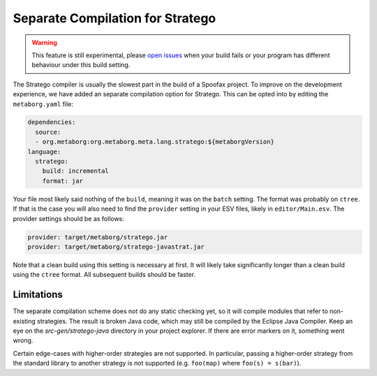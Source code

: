 Separate Compilation for Stratego
---------------------------------

.. warning :: This feature is still experimental, please `open issues <https://yellowgrass.org/project/Spoofax>`_ when your build fails or your program has different behaviour under this build setting.

The Stratego compiler is usually the slowest part in the build of a Spoofax project. To improve on the development experience, we have added an separate compilation option for Stratego. This can be opted into by editing the ``metaborg.yaml`` file:

.. code:: yaml

  dependencies:
    source:
    - org.metaborg:org.metaborg.meta.lang.stratego:${metaborgVersion}
  language:
    stratego:
      build: incremental
      format: jar

Your file most likely said nothing of the ``build``, meaning it was on the ``batch`` setting. The format was probably on ``ctree``. If that is the case you will also need to find the ``provider`` setting in your ESV files, likely in ``editor/Main.esv``. The provider settings should be as follows:

.. code:: esv

	provider: target/metaborg/stratego.jar
	provider: target/metaborg/stratego-javastrat.jar

Note that a clean build using this setting is necessary at first. It will likely take significantly longer than a clean build using the ``ctree`` format. All subsequent builds should be faster. 

Limitations
~~~~~~~~~~~

The separate compilation scheme does not do any static checking yet, so it will compile modules that refer to non-existing strategies. The result is broken Java code, which may still be compiled by the Eclipse Java Compiler. Keep an eye on the `src-gen/stratego-java` directory in your project explorer. If there are error markers on it, something went wrong.

Certain edge-cases with higher-order strategies are not supported. In particular, passing a higher-order strategy from the standard library to another strategy is not supported (e.g. ``foo(map)`` where ``foo(s) = s(bar)``). 
